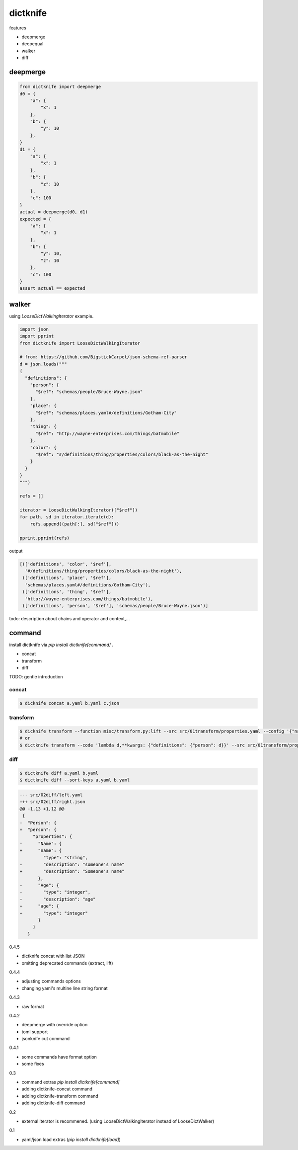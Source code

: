 dictknife
========================================

.. image:: https://travis-ci.org/podhmo/dictknife.svg?branch=master
  :target: https://travis-ci.org/podhmo/dictknife

features

- deepmerge
- deepequal
- walker
- diff

deepmerge
----------------------------------------

.. code-block:: python

  from dictknife import deepmerge
  d0 = {
      "a": {
          "x": 1
      },
      "b": {
          "y": 10
      },
  }
  d1 = {
      "a": {
          "x": 1
      },
      "b": {
          "z": 10
      },
      "c": 100
  }
  actual = deepmerge(d0, d1)
  expected = {
      "a": {
          "x": 1
      },
      "b": {
          "y": 10,
          "z": 10
      },
      "c": 100
  }
  assert actual == expected


walker
----------------------------------------

using `LooseDictWalkingIterator` example.

.. code-block:: python

  import json
  import pprint
  from dictknife import LooseDictWalkingIterator

  # from: https://github.com/BigstickCarpet/json-schema-ref-parser
  d = json.loads("""
  {
    "definitions": {
      "person": {
        "$ref": "schemas/people/Bruce-Wayne.json"
      },
      "place": {
        "$ref": "schemas/places.yaml#/definitions/Gotham-City"
      },
      "thing": {
        "$ref": "http://wayne-enterprises.com/things/batmobile"
      },
      "color": {
        "$ref": "#/definitions/thing/properties/colors/black-as-the-night"
      }
    }
  }
  """)

  refs = []

  iterator = LooseDictWalkingIterator(["$ref"])
  for path, sd in iterator.iterate(d):
      refs.append((path[:], sd["$ref"]))

  pprint.pprint(refs)

output

.. code-block:: python

  [(['definitions', 'color', '$ref'],
    '#/definitions/thing/properties/colors/black-as-the-night'),
   (['definitions', 'place', '$ref'],
    'schemas/places.yaml#/definitions/Gotham-City'),
   (['definitions', 'thing', '$ref'],
    'http://wayne-enterprises.com/things/batmobile'),
   (['definitions', 'person', '$ref'], 'schemas/people/Bruce-Wayne.json')]


todo: description about chains and operator and context,...

command
----------------------------------------

install dictknife via `pip install dictknife[command]` .

- concat
- transform
- diff

TODO: gentle introduction

concat
^^^^^^^^^^^^^^^^^^^^^^^^^^^^^^^^^^^^^^^^

.. code-block:: bash

  $ dicknife concat a.yaml b.yaml c.json

transform
^^^^^^^^^^^^^^^^^^^^^^^^^^^^^^^^^^^^^^^^

.. code-block:: bash

  $ dicknife transform --function misc/transform.py:lift --src src/01transform/properties.yaml --config '{"name": "person"}'
  # or
  $ dictknife transform --code 'lambda d,**kwargs: {"definitions": {"person": d}}' --src src/01transform/properties.yaml


diff
^^^^^^^^^^^^^^^^^^^^^^^^^^^^^^^^^^^^^^^^

.. code-block:: bash

  $ dictknife diff a.yaml b.yaml
  $ dictknife diff --sort-keys a.yaml b.yaml

.. code-block:: diff

  --- src/02diff/left.yaml
  +++ src/02diff/right.json
  @@ -1,13 +1,12 @@
   {
  -  "Person": {
  +  "person": {
       "properties": {
  -      "Name": {
  +      "name": {
           "type": "string",
  -        "description": "someone's name"
  +        "description": "Someone's name"
         },
  -      "Age": {
  -        "type": "integer",
  -        "description": "age"
  +      "age": {
  +        "type": "integer"
         }
       }
     }



0.4.5

- dictknife concat with list JSON
- omitting deprecated commands (extract, lift)

0.4.4

- adjusting commands options
- changing yaml's multine line string format

0.4.3

- raw format

0.4.2

- deepmerge with override option
- toml support
- jsonknife cut command

0.4.1

- some commands have format option
- some fixes

0.3

- command extras `pip install dictknife[command]`
- adding dictknife-concat command
- adding dictknife-transform command
- adding dictknife-diff command


0.2

- external iterator is recommened. (using LooseDictWalkingIterator instead of LooseDictWalker)

0.1

- yaml/json load extras (`pip install dictknife[load]`)


